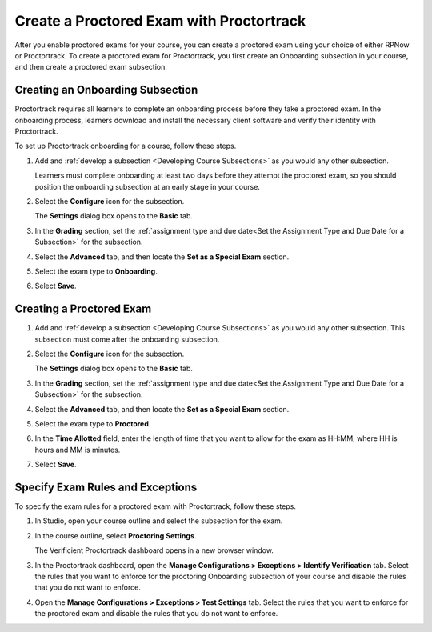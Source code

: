 .. _Create a Proctored Exam with Proctortrack:

#########################################
Create a Proctored Exam with Proctortrack
#########################################
After you enable proctored exams for your course, you can create a proctored
exam using your choice of either RPNow or Proctortrack. To create a proctored
exam for Proctortrack, you first create an Onboarding subsection in your course,
and then create a proctored exam subsection.

*****************************************
Creating an Onboarding Subsection
*****************************************


Proctortrack requires all learners to complete an onboarding process before 
they take a proctored exam. In the onboarding process, learners download and
install the necessary client software and verify their identity with 
Proctortrack.

To set up Proctortrack onboarding for a course, follow these steps.

#. Add and :ref:`develop a subsection <Developing Course Subsections>` as you
   would any other subsection.

   Learners must complete onboarding at least two days before they attempt the 
   proctored exam, so you should position the onboarding subsection at an early
   stage in your course.

#. Select the **Configure** icon for the subsection.

   The **Settings** dialog box opens to the **Basic** tab.

#. In the **Grading** section, set the :ref:`assignment type and due date<Set
   the Assignment Type and Due Date for a Subsection>` for the subsection.

#. Select the **Advanced** tab, and then locate the **Set as a Special Exam**
   section.

#. Select the exam type to **Onboarding**.

#. Select **Save**.

****************************
Creating a Proctored Exam
****************************

#. Add and :ref:`develop a subsection <Developing Course Subsections>` as you
   would any other subsection. This subsection must come after the onboarding
   subsection.

#. Select the **Configure** icon for the subsection.

   .. image:: ../../../shared/images/subsections-settings-icon.png
    :alt: A subsection in the course outline with the configure icon indicated.
    :width: 400

   The **Settings** dialog box opens to the **Basic** tab.

#. In the **Grading** section, set the :ref:`assignment type and due date<Set
   the Assignment Type and Due Date for a Subsection>` for the subsection.

#. Select the **Advanced** tab, and then locate the **Set as a Special Exam**
   section.

#. Select the exam type to **Proctored**.

#. In the **Time Allotted** field, enter the length of time that you want
   to allow for the exam as HH:MM, where HH is hours and MM is minutes.

#. Select **Save**.

.. _specifying_pt_exam_rules_and_exceptions:

**************************************
Specify Exam Rules and Exceptions
**************************************

To specify the exam rules for a proctored exam with Proctortrack, follow these 
steps. 

#. In Studio, open your course outline and select the subsection for the exam.

#. In the course outline, select **Proctoring Settings**.
   
   The Verificient Proctortrack dashboard opens in a new browser window. 

#. In the Proctortrack dashboard, open the **Manage Configurations > Exceptions 
   > Identify Verification** tab. Select the rules that you want to enforce for 
   the proctoring Onboarding subsection of your course and disable 
   the rules that you do not want to enforce.

#. Open the **Manage Configurations > Exceptions > Test Settings** tab. Select 
   the rules that you want to enforce for the proctored exam and disable 
   the rules that you do not want to enforce.







